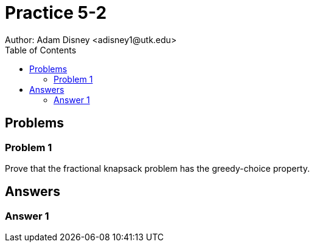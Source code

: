 :stem:

= Practice 5-2
Author: Adam Disney <adisney1@utk.edu>
:toc:

== Problems

=== Problem 1
Prove that the fractional knapsack problem has the greedy-choice property.


== Answers

=== Answer 1
